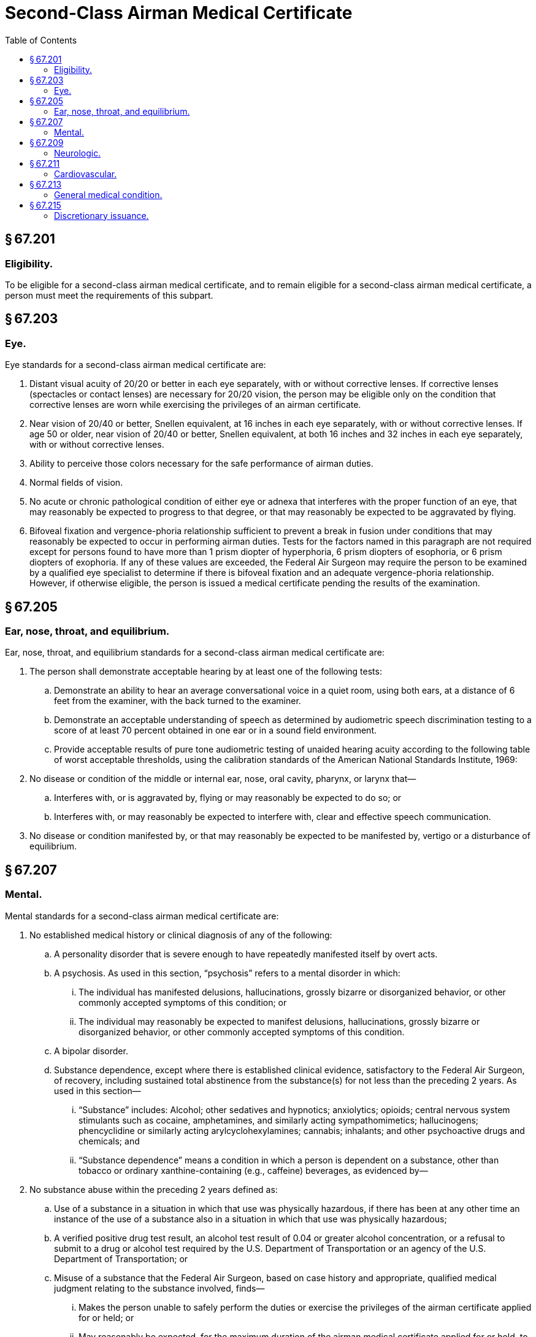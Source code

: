 # Second-Class Airman Medical Certificate
:toc:

## § 67.201

### Eligibility.

To be eligible for a second-class airman medical certificate, and to remain eligible for a second-class airman medical certificate, a person must meet the requirements of this subpart.

## § 67.203

### Eye.

Eye standards for a second-class airman medical certificate are:

. Distant visual acuity of 20/20 or better in each eye separately, with or without corrective lenses. If corrective lenses (spectacles or contact lenses) are necessary for 20/20 vision, the person may be eligible only on the condition that corrective lenses are worn while exercising the privileges of an airman certificate.
. Near vision of 20/40 or better, Snellen equivalent, at 16 inches in each eye separately, with or without corrective lenses. If age 50 or older, near vision of 20/40 or better, Snellen equivalent, at both 16 inches and 32 inches in each eye separately, with or without corrective lenses.
. Ability to perceive those colors necessary for the safe performance of airman duties.
. Normal fields of vision.
. No acute or chronic pathological condition of either eye or adnexa that interferes with the proper function of an eye, that may reasonably be expected to progress to that degree, or that may reasonably be expected to be aggravated by flying.
. Bifoveal fixation and vergence-phoria relationship sufficient to prevent a break in fusion under conditions that may reasonably be expected to occur in performing airman duties. Tests for the factors named in this paragraph are not required except for persons found to have more than 1 prism diopter of hyperphoria, 6 prism diopters of esophoria, or 6 prism diopters of exophoria. If any of these values are exceeded, the Federal Air Surgeon may require the person to be examined by a qualified eye specialist to determine if there is bifoveal fixation and an adequate vergence-phoria relationship. However, if otherwise eligible, the person is issued a medical certificate pending the results of the examination.

## § 67.205

### Ear, nose, throat, and equilibrium.

Ear, nose, throat, and equilibrium standards for a second-class airman medical certificate are:

. The person shall demonstrate acceptable hearing by at least one of the following tests:
.. Demonstrate an ability to hear an average conversational voice in a quiet room, using both ears, at a distance of 6 feet from the examiner, with the back turned to the examiner.
.. Demonstrate an acceptable understanding of speech as determined by audiometric speech discrimination testing to a score of at least 70 percent obtained in one ear or in a sound field environment.
.. Provide acceptable results of pure tone audiometric testing of unaided hearing acuity according to the following table of worst acceptable thresholds, using the calibration standards of the American National Standards Institute, 1969:
. No disease or condition of the middle or internal ear, nose, oral cavity, pharynx, or larynx that—
.. Interferes with, or is aggravated by, flying or may reasonably be expected to do so; or
.. Interferes with, or may reasonably be expected to interfere with, clear and effective speech communication.
. No disease or condition manifested by, or that may reasonably be expected to be manifested by, vertigo or a disturbance of equilibrium.

## § 67.207

### Mental.

Mental standards for a second-class airman medical certificate are:

. No established medical history or clinical diagnosis of any of the following:
              
.. A personality disorder that is severe enough to have repeatedly manifested itself by overt acts.
.. A psychosis. As used in this section, “psychosis” refers to a mental disorder in which:
... The individual has manifested delusions, hallucinations, grossly bizarre or disorganized behavior, or other commonly accepted symptoms of this condition; or
... The individual may reasonably be expected to manifest delusions, hallucinations, grossly bizarre or disorganized behavior, or other commonly accepted symptoms of this condition.
.. A bipolar disorder.
.. Substance dependence, except where there is established clinical evidence, satisfactory to the Federal Air Surgeon, of recovery, including sustained total abstinence from the substance(s) for not less than the preceding 2 years. As used in this section—
... “Substance” includes: Alcohol; other sedatives and hypnotics; anxiolytics; opioids; central nervous system stimulants such as cocaine, amphetamines, and similarly acting sympathomimetics; hallucinogens; phencyclidine or similarly acting arylcyclohexylamines; cannabis; inhalants; and other psychoactive drugs and chemicals; and
... “Substance dependence” means a condition in which a person is dependent on a substance, other than tobacco or ordinary xanthine-containing (e.g., caffeine) beverages, as evidenced by—
. No substance abuse within the preceding 2 years defined as:
.. Use of a substance in a situation in which that use was physically hazardous, if there has been at any other time an instance of the use of a substance also in a situation in which that use was physically hazardous;
.. A verified positive drug test result, an alcohol test result of 0.04 or greater alcohol concentration, or a refusal to submit to a drug or alcohol test required by the U.S. Department of Transportation or an agency of the U.S. Department of Transportation; or
.. Misuse of a substance that the Federal Air Surgeon, based on case history and appropriate, qualified medical judgment relating to the substance involved, finds—
... Makes the person unable to safely perform the duties or exercise the privileges of the airman certificate applied for or held; or
... May reasonably be expected, for the maximum duration of the airman medical certificate applied for or held, to make the person unable to perform those duties or exercise those privileges.
. No other personality disorder, neurosis, or other mental condition that the Federal Air Surgeon, based on the case history and appropriate, qualified medical judgment relating to the condition involved, finds—
.. Makes the person unable to safely perform the duties or exercise the privileges of the airman certificate applied for or held; or
.. May reasonably be expected, for the maximum duration of the airman medical certificate applied for or held, to make the person unable to perform those duties or exercise those privileges.

(A) Increased tolerance;

(B) Manifestation of withdrawal symptoms;

(C) Impaired control of use; or

(D) Continued use despite damage to physical health or impairment of social, personal, or occupational functioning.

## § 67.209

### Neurologic.

Neurologic standards for a second-class airman medical certificate are:

. No established medical history or clinical diagnosis of any of the following:
.. Epilepsy;
.. A disturbance of consciousness without satisfactory medical explanation of the cause; or
.. A transient loss of control of nervous system function(s) without satisfactory medical explanation of the cause;
. No other seizure disorder, disturbance of consciousness, or neurologic condition that the Federal Air Surgeon, based on the case history and appropriate, qualified medical judgment relating to the condition involved, finds—
.. Makes the person unable to safely perform the duties or exercise the privileges of the airman certificate applied for or held; or
.. May reasonably be expected, for the maximum duration of the airman medical certificate applied for or held, to make the person unable to perform those duties or exercise those privileges.

## § 67.211

### Cardiovascular.

Cardiovascular standards for a second-class medical certificate are no established medical history or clinical diagnosis of any of the following:

. Myocardial infarction;
. Angina pectoris;
. Coronary heart disease that has required treatment or, if untreated, that has been symptomatic or clinically significant;
. Cardiac valve replacement;
. Permanent cardiac pacemaker implantation; or
. Heart replacement.

## § 67.213

### General medical condition.

The general medical standards for a second-class airman medical certificate are:

. No established medical history or clinical diagnosis of diabetes mellitus that requires insulin or any other hypoglycemic drug for control.
. No other organic, functional, or structural disease, defect, or limitation that the Federal Air Surgeon, based on the case history and appropriate, qualified medical judgment relating to the condition involved, finds—
.. Makes the person unable to safely perform the duties or exercise the privileges of the airman certificate applied for or held; or
.. May reasonably be expected, for the maximum duration of the airman medical certificate applied for or held, to make the person unable to perform those duties or exercise those privileges.
. No medication or other treatment that the Federal Air Surgeon, based on the case history and appropriate, qualified medical judgment relating to the medication or other treatment involved, finds—
.. Makes the person unable to safely perform the duties or exercise the privileges of the airman certificate applied for or held; or
.. May reasonably be expected, for the maximum duration of the airman medical certificate applied for or held, to make the person unable to perform those duties or exercise those privileges.

## § 67.215

### Discretionary issuance.

A person who does not meet the provisions of §§ 67.203 through 67.213 may apply for the discretionary issuance of a certificate under § 67.401.

